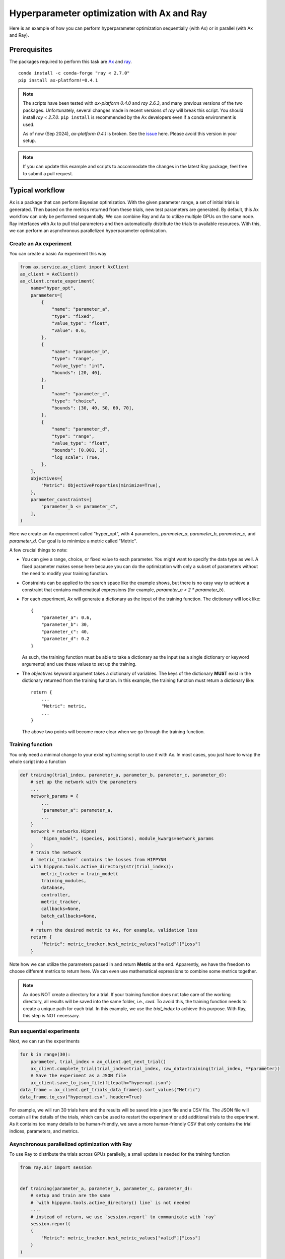 Hyperparameter optimization with Ax and Ray
===========================================

Here is an example of how you can perform hyperparameter optimization
sequentially (with Ax) or in parallel (with Ax and Ray).

Prerequisites
-------------

The packages required to perform this task are `Ax`_ and `ray`_.
::

    conda install -c conda-forge "ray < 2.7.0"
    pip install ax-platform!=0.4.1

.. note::
   The scripts have been tested with `ax-platform 0.4.0` and `ray 2.6.3`, and
   many previous versions of the two packages. Unfortunately, several changes
   made in recent versions of `ray` will break this script. You should install
   `ray < 2.7.0`. ``pip install`` is recommended by the Ax developers even if
   a conda environment is used.

   As of now (Sep 2024), `ax-platform 0.4.1` is broken. See the `issue`_ here.
   Please avoid this version in your setup.

.. note::
   If you can update this example and scripts to accommodate the changes in the
   latest Ray package, feel free to submit a pull request.

Typical workflow
----------------

Ax is a package that can perform Bayesian optimization. With the given parameter
range, a set of initial trials is generated. Then based on the metrics returned
from these trials, new test parameters are generated. By default, this Ax
workflow can only be performed sequentially. We can combine Ray and Ax to
utilize multiple GPUs on the same node. Ray interfaces with Ax to pull trial
parameters and then automatically distribute the trials to available resources.
With this, we can perform an asynchronous parallelized hyperparameter
optimization.


Create an Ax experiment
^^^^^^^^^^^^^^^^^^^^^^^

You can create a basic Ax experiment this way

.. code-block:: python

    from ax.service.ax_client import AxClient
    ax_client = AxClient()
    ax_client.create_experiment(
        name="hyper_opt",
        parameters=[
            {
                "name": "parameter_a",
                "type": "fixed",
                "value_type": "float",
                "value": 0.6,
            },
            {
                "name": "parameter_b",
                "type": "range",
                "value_type": "int",
                "bounds": [20, 40],
            },
            {
                "name": "parameter_c",
                "type": "choice",
                "bounds": [30, 40, 50, 60, 70],
            },
            {
                "name": "parameter_d",
                "type": "range",
                "value_type": "float",
                "bounds": [0.001, 1],
                "log_scale": True,
            },
        ],
        objectives={
            "Metric": ObjectiveProperties(minimize=True),
        },
        parameter_constraints=[
            "parameter_b <= parameter_c",
        ],
    )

Here we create an Ax experiment called "hyper_opt", with 4 parameters,
`parameter_a`, `parameter_b`, `parameter_c`, and `parameter_d`. Our goal is to
minimize a metric called "Metric".

A few crucial things to note:

* You can give a range, choice, or fixed value to each parameter. You might want
  to specify the data type as well. A fixed parameter makes sense here because
  you can do the optimization with only a subset of parameters without the need
  to modify your training function.
* Constraints can be applied to the search space like the example shows, but
  there is no easy way to achieve a constraint that contains mathematical
  expressions (for example, `parameter_a < 2 * parameter_b`).
* For each experiment, Ax will generate a dictionary as the input of the
  training function. The dictionary will look like::

    {
        "parameter_a": 0.6, 
        "parameter_b": 30,
        "parameter_c": 40,
        "parameter_d": 0.2
    }

  As such, the training function must be able to take a dictionary as the input
  (as a single dictionary or keyword arguments) and use these values to set up
  the training. 
* The `objectives` keyword argument takes a dictionary of variables. The keys of
  the dictionary **MUST** exist in the dictionary returned from the training
  function. In this example, the training function must return a dictionary
  like::

    return {
        ...
        "Metric": metric,
        ...
    }

  The above two points will become more clear when we go through the training
  function.

Training function
^^^^^^^^^^^^^^^^^

You only need a minimal change to your existing training script to use it with
Ax. In most cases, you just have to wrap the whole script into a function

.. code-block:: python

    def training(trial_index, parameter_a, parameter_b, parameter_c, parameter_d):
        # set up the network with the parameters
        ...
        network_params = {
            ...
            "parameter_a": parameter_a,
            ...
        }
        network = networks.Hipnn(
            "hipnn_model", (species, positions), module_kwargs=network_params
        )
        # train the network 
        # `metric_tracker` contains the losses from HIPPYNN
        with hippynn.tools.active_directory(str(trial_index)): 
            metric_tracker = train_model(
            training_modules,
            database,
            controller,
            metric_tracker,
            callbacks=None,
            batch_callbacks=None,
            )
        # return the desired metric to Ax, for example, validation loss
        return {
            "Metric": metric_tracker.best_metric_values["valid"]["Loss"]
        }

Note how we can utilize the parameters passed in and return **Metric** at the
end. Apparently, we have the freedom to choose different metrics to return here.
We can even use mathematical expressions to combine some metrics together.

.. note::
   Ax does NOT create a directory for a trial. If your training function does
   not take care of the working directory, all results will be saved into the
   same folder, i.e., `cwd`. To avoid this, the training function needs to create
   a unique path for each trial. In this example, we use the `trial_index` to
   achieve this purpose. With Ray, this step is NOT necessary.

.. _run-sequential-experiments:

Run sequential experiments
^^^^^^^^^^^^^^^^^^^^^^^^^^

Next, we can run the experiments

.. code-block:: python

    for k in range(30):
        parameter, trial_index = ax_client.get_next_trial()
        ax_client.complete_trial(trial_index=trial_index, raw_data=training(trial_index, **parameter))
        # Save the experiment as a JSON file
        ax_client.save_to_json_file(filepath="hyperopt.json")
    data_frame = ax_client.get_trials_data_frame().sort_values("Metric")
    data_frame.to_csv("hyperopt.csv", header=True)

For example, we will run 30 trials here and the results will be saved into a
json file and a CSV file. The JSON file will contain all the details of the
trials, which can be used to restart the experiment or add additional trials to
the experiment. As it contains too many details to be human-friendly, we save a
more human-friendly CSV that only contains the trial indices, parameters, and
metrics.

Asynchronous parallelized optimization with Ray
^^^^^^^^^^^^^^^^^^^^^^^^^^^^^^^^^^^^^^^^^^^^^^^

To use Ray to distribute the trials across GPUs parallelly, a small update is
needed for the training function

.. code-block:: python

    from ray.air import session


    def training(parameter_a, parameter_b, parameter_c, parameter_d):
        # setup and train are the same
        # `with hippynn.tools.active_directory() line` is not needed
        ....
        # instead of return, we use `session.report` to communicate with `ray`
        session.report(
        {
            "Metric": metric_tracker.best_metric_values["valid"]["Loss"]
        }
    ) 

Instead of a simple `return`, we need the `report` method from `ray.air.session`
to report the final metric to `ray`.

Also, to run the trials, instead of a loop in :ref:`run-sequential-experiments`,
we have to use the interfaces between the two packages from `ray`

.. code-block:: python

    from ray.tune.experiment.trial import Trial
    from ray.tune.search import ConcurrencyLimiter
    from ray.tune.search.ax import AxSearch

    # to make sure ray loads local packages correctly
    ray.init(runtime_env={"working_dir": "."})

    algo = AxSearch(ax_client=ax_client)
    # 4 GPUs available
    algo = ConcurrencyLimiter(algo, max_concurrent=4)
    tuner = tune.Tuner(
        # assign 1 GPU for one trial
        tune.with_resources(training, resources={"gpu": 1}),
        # run 10 trials
        tune_config=tune.TuneConfig(search_alg=algo, num_samples=10),
        # configuration of ray
        run_config=air.RunConfig(
            # all results will be saved in a subfolder inside the "test" folder
            of the current working directory
            local_dir="./test",
            verbose=0,
            log_to_file=True,
        ),
    )
    # run the trials
    tuner.fit()
    # save the results as the end
    # to save the file after each trial, a callback is needed
    # see advanced details
    ax_client.save_to_json_file(filepath="hyperopt.json")
    data_frame = ax_client.get_trials_data_frame().sort_values("Metric")
    data_frame.to_csv("hyperopt.csv", header=True)

This is all you need. The results will be saved in the path of
`./test/{trial_function_name}_{timestamp}`. Each trial will be saved within a
subfolder named
`{trial_function_name}_{random_id}_{index}_{truncated_parameters}`.

Advanced details
^^^^^^^^^^^^^^^^

Relative import
"""""""""""""""

If you save the training function into a separate file and import it into the
Ray script, one line has to be added before the trials start,

.. code-block:: python

   ray.init(runtime_env={"working_dir": "."})

assuming the current directory (".") contains the training and Ray script.
Without this line, Ray will NOT be able to find the training script and import
the training function.

Callbacks for Ray
"""""""""""""""""

When running `ray.tune`, a set of callback functions can be called during the
process. Ray has a `documentation`_ on the callback functions. You can build
your own for your convenience. However, here is a callback function to save
the JSON and CSV files at the end of each trial and handle failed trials, which
should cover the most basic functionalities.

.. code-block:: python

    from ray.tune.logger import JsonLoggerCallback, LoggerCallback
    
    class AxLogger(LoggerCallback):
        def __init__(self, ax_client: AxClient, JSON_name: str, csv_name: str):
            """
            A logger callback to save the progress to a JSON file after every trial ends.
            Similar to running `ax_client.save_to_json_file` every iteration in sequential
            searches.
    
            Args:
                ax_client (AxClient): ax client to save
                json_name (str): name for the JSON file. Append a path if you want to save the \
                    JSON file to somewhere other than cwd.
                csv_name (str): name for the CSV file. Append a path if you want to save the \
                    CSV file to somewhere other than cwd.
            """
            self.ax_client = ax_client
            self.json = json_name
            self.csv = csv_name
    
        def log_trial_end(
            self, trial: Trial, id: int, metric: float, runtime: int, failed: bool = False
        ):
            self.ax_client.save_to_json_file(filepath=self.json)
            shutil.copy(self.json, f"{trial.local_dir}/{self.json}")
            try:
                data_frame = self.ax_client.get_trials_data_frame().sort_values("Metric")
                data_frame.to_csv(self.csv, header=True)
            except KeyError:
                pass
            shutil.copy(self.csv, f"{trial.local_dir}/{self.csv}")
            if failed:
                status = "failed"
            else:
                status = "finished"
            print(
                f"AX trial {id} {status}. Final loss: {metric}. Time taken"
                f" {runtime} seconds. Location directory: {trial.logdir}."
            )
    
        def on_trial_error(self, iteration: int, trials: list[Trial], trial: Trial, **info):
            id = int(trial.experiment_tag.split("_")[0]) - 1
            ax_trial = self.ax_client.get_trial(id)
            ax_trial.mark_abandoned(reason="Error encountered")
            self.log_trial_end(
                trial, id + 1, "not available", self.calculate_runtime(ax_trial), True
            )
    
        def on_trial_complete(
            self, iteration: int, trials: list["Trial"], trial: Trial, **info
        ):
            # trial.trial_id is the random id generated by ray, not ax
            # the default experiment_tag starts with ax' trial index
            # but this workaround is totally fragile, as users can
            # customize the tag or folder name
            id = int(trial.experiment_tag.split("_")[0]) - 1
            ax_trial = self.ax_client.get_trial(id)
            failed = False
            try:
                loss = ax_trial.objective_mean
            except ValueError:
                failed = True
                loss = "not available"
            else:
                if np.isnan(loss) or np.isinf(loss):
                    failed = True
                    loss = "not available"
            if failed:
                ax_trial.mark_failed()
            self.log_trial_end(
                trial, id + 1, loss, self.calculate_runtime(ax_trial), failed
            )
    
        @classmethod
        def calculate_runtime(cls, trial: AXTrial):
            delta = trial.time_completed - trial.time_run_started
            return int(delta.total_seconds())

To use callback functions, simple add a line in ``ray.RunConfig``::

    ax_logger = AxLogger(ax_client, "hyperopt_ray.json", "hyperopt.csv")
    run_config=air.RunConfig(
        local_dir="./test",
        verbose=0,
        callbacks=[ax_logger, JsonLoggerCallback()],
        log_to_file=True,
    )


Restart/extend an experiment
""""""""""""""""""""""""""""

.. note::
   Due to the complexity of handling the individual trial path with Ray, it is
   not possible to restart unfinished trials at this moment.

Restarting an experiment or adding additional trials to an experiment shares the
same workflow. The key is the JSON file saved from the experiment. To reload the 
experiment state:

.. code-block:: python
    
    ax_client = AxClient.load_from_json_file(filepath="hyperopt_ray.json")

Then we can pull new parameters from this experiment, and these parameters will
be generated based on all finished trials. If more trials need to be added to
this experiment, simply increase `num_samples` in `ray.tune.TuneConfig`:

.. code-block:: python

    # this will end the experiment when 20 trials are finished
    tune_config=tune.TuneConfig(search_alg=algo, num_samples=20)

Sometimes, you may want to make changes to the experiment itself when reloading
the experiment, for example, the search space. This can easily achieved by

.. code-block:: python

    ax_client.set_search_space(
        [
            {
                "name": "parameter_b",
                "type": "fixed",
                "value_type": "int",
                "value": 25,
            },
            {
                "name": "parameter_c",
                "type": "choice",
                "values": [30, 40, 50],
            },
        ]
    )

after the `ax_client` object is reloaded.

.. note:: 
   To use the `ax_client.set_search_space` method, the original experiment must
   be created with `immutable_search_space_and_opt_config=False`, i.e.,
       
   .. code-block:: python

       ax_client.create_experiment(
           ...
           immutable_search_space_and_opt_config=False,
           ...
       )
   
   If the original experiment is not created with this option, there is not much
   we can do.

The example scripts with a modified QM7 training script are provided in
`examples`_. This tutorial is contributed by `Xinyang Li`_ and the examples
scripts are developed by `Sakib Matin`_ and `Xinyang Li`_.

.. _ray: https://docs.ray.io/en/latest/
.. _Ax: https://github.com/facebook/Ax
.. _issue: https://github.com/facebook/Ax/issues/2711
.. _documentation: https://docs.ray.io/en/latest/tune/tutorials/tune-metrics.html
.. _examples: https://github.com/lanl/hippynn/tree/development/examples/hyperparameter_optimization
.. _Xinyang Li: https://github.com/tautomer
.. _Sakib Matin: https://github.com/sakibmatin
